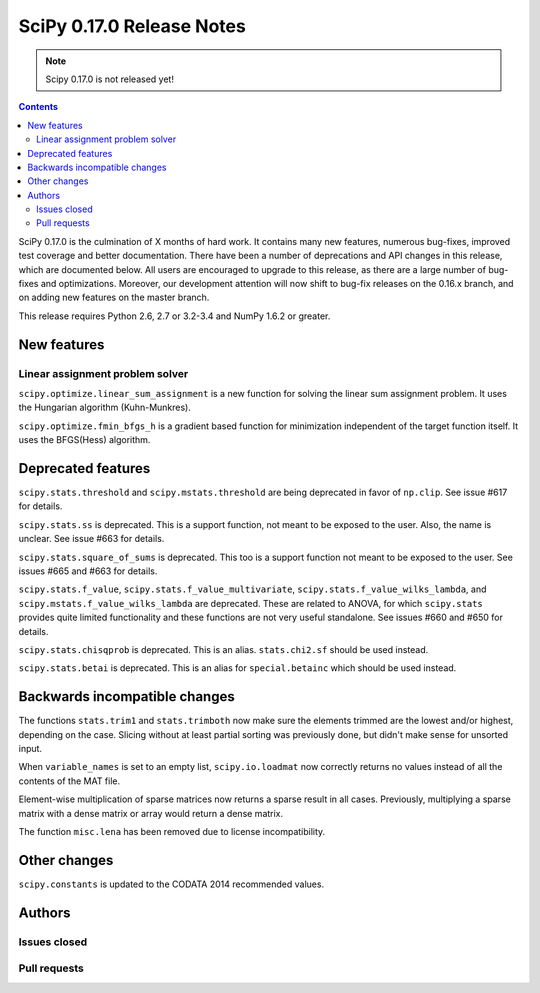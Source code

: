 ==========================
SciPy 0.17.0 Release Notes
==========================

.. note:: Scipy 0.17.0 is not released yet!

.. contents::

SciPy 0.17.0 is the culmination of X months of hard work. It contains
many new features, numerous bug-fixes, improved test coverage and
better documentation.  There have been a number of deprecations and
API changes in this release, which are documented below.  All users
are encouraged to upgrade to this release, as there are a large number
of bug-fixes and optimizations.  Moreover, our development attention
will now shift to bug-fix releases on the 0.16.x branch, and on adding
new features on the master branch.

This release requires Python 2.6, 2.7 or 3.2-3.4 and NumPy 1.6.2 or greater.


New features
============

Linear assignment problem solver
-------------------------------

``scipy.optimize.linear_sum_assignment`` is a new function for solving the
linear sum assignment problem. It uses the Hungarian algorithm (Kuhn-Munkres).

``scipy.optimize.fmin_bfgs_h`` is a gradient based function for minimization 
independent of the target function itself. It uses the BFGS(Hess) algorithm.

Deprecated features
===================

``scipy.stats.threshold`` and ``scipy.mstats.threshold`` are being deprecated
in favor of ``np.clip``. See issue #617 for details.

``scipy.stats.ss`` is deprecated. This is a support function, not meant to 
be exposed to the user. Also, the name is unclear. See issue #663 for details.

``scipy.stats.square_of_sums`` is deprecated. This too is a support function 
not meant to be exposed to the user. See issues #665 and #663 for details.

``scipy.stats.f_value``, ``scipy.stats.f_value_multivariate``,
``scipy.stats.f_value_wilks_lambda``, and ``scipy.mstats.f_value_wilks_lambda`` 
are deprecated. These are related to ANOVA, for which ``scipy.stats`` provides 
quite limited functionality and these functions are not very useful standalone.
See issues #660 and #650 for details.

``scipy.stats.chisqprob`` is deprecated. This is an alias. ``stats.chi2.sf`` 
should be used instead. 

``scipy.stats.betai`` is deprecated. This is an alias for ``special.betainc`` 
which should be used instead.

Backwards incompatible changes
==============================

The functions ``stats.trim1`` and ``stats.trimboth`` now make sure the 
elements trimmed are the lowest and/or highest, depending on the case.
Slicing without at least partial sorting was previously done, but didn't
make sense for unsorted input.

When ``variable_names`` is set to an empty list, ``scipy.io.loadmat`` now
correctly returns no values instead of all the contents of the MAT file.

Element-wise multiplication of sparse matrices now returns a sparse result
in all cases. Previously, multiplying a sparse matrix with a dense matrix or
array would return a dense matrix.

The function ``misc.lena`` has been removed due to license incompatibility.

Other changes
=============

``scipy.constants`` is updated to the CODATA 2014 recommended values.


Authors
=======

Issues closed
-------------


Pull requests
-------------

